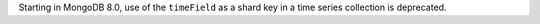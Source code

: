 Starting in MongoDB 8.0, use of the ``timeField`` as a shard key in a
time series collection is deprecated.
